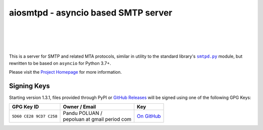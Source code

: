 ######################################
 aiosmtpd - asyncio based SMTP server
######################################

| |github license| |_| |PyPI Version| |_| |PyPI Python|
| |GA badge| |_| |codecov| |_| |LGTM.com| |_| |readthedocs|
| |GH Release| |_| |GH PRs| |_| |GH LastCommit|
|

.. |_| unicode:: 0xA0
   :trim:
.. |github license| image:: https://img.shields.io/github/license/aio-libs/aiosmtpd?logo=Open+Source+Initiative&logoColor=0F0
   :target: https://github.com/aio-libs/aiosmtpd/blob/master/LICENSE
   :alt: Project License on GitHub
.. |PyPI Version| image:: https://img.shields.io/pypi/v/aiosmtpd?logo=pypi&logoColor=yellow
   :target: https://pypi.org/project/aiosmtpd/
   :alt: PyPI Package
.. |PyPI Python| image:: https://img.shields.io/pypi/pyversions/aiosmtpd?logo=python&logoColor=yellow
   :target: https://pypi.org/project/aiosmtpd/
   :alt: Supported Python Versions
.. .. For |GA badge|, don't forget to check actual workflow name in unit-testing-and-coverage.yml
.. |GA badge| image:: https://github.com/aio-libs/aiosmtpd/workflows/aiosmtpd%20CI/badge.svg
   :target: https://github.com/aio-libs/aiosmtpd/actions
   :alt: GitHub Actions status
.. |codecov| image:: https://codecov.io/github/aio-libs/aiosmtpd/coverage.svg?branch=master
   :target: https://codecov.io/github/aio-libs/aiosmtpd?branch=master
   :alt: Code Coverage
.. |LGTM.com| image:: https://img.shields.io/lgtm/grade/python/github/aio-libs/aiosmtpd.svg?logo=lgtm&logoWidth=18
   :target: https://lgtm.com/projects/g/aio-libs/aiosmtpd/context:python
   :alt: Semmle/LGTM.com quality
.. |readthedocs| image:: https://img.shields.io/readthedocs/aiosmtpd?logo=Read+the+Docs
   :target: https://aiosmtpd.readthedocs.io/en/latest/?badge=latest
   :alt: Documentation Status
.. .. Do NOT include the Discourse badge!
.. .. Below are badges just for PyPI
.. |GH Release| image:: https://img.shields.io/github/v/release/aio-libs/aiosmtpd?logo=github
   :target: https://github.com/aio-libs/aiosmtpd/releases
   :alt: GitHub latest release
.. |GH PRs| image:: https://img.shields.io/github/issues-pr/aio-libs/aiosmtpd?logo=GitHub
   :target: https://github.com/aio-libs/aiosmtpd/pulls
   :alt: GitHub pull requests
.. |GH LastCommit| image:: https://img.shields.io/github/last-commit/aio-libs/aiosmtpd?logo=GitHub
   :target: https://github.com/aio-libs/aiosmtpd/commits/master
   :alt: GitHub last commit

This is a server for SMTP and related MTA protocols,
similar in utility to the standard library's |smtpd.py|_ module,
but rewritten to be based on ``asyncio`` for Python 3.7+.

Please visit the `Project Homepage`_ for more information.

.. _`Project Homepage`: https://aiosmtpd.readthedocs.io/
.. |smtpd.py| replace:: ``smtpd.py``
.. _`smtpd.py`: https://docs.python.org/3/library/smtpd.html


Signing Keys
============

Starting version 1.3.1,
files provided through PyPI or `GitHub Releases`_
will be signed using one of the following GPG Keys:

.. _`GitHub Releases`: https://github.com/aio-libs/aiosmtpd/releases

.. .. In the second column of the table, prefix each line with "| "
   .. In the third column, refrain from putting in a direct link to keep the table tidy.
      Rather, use the |...|_ construct and do the replacement+linking directive below the table

+-------------------------+--------------------------------+-----------+
| GPG Key ID              | Owner / Email                  | Key       |
+=========================+================================+===========+
| ``5D60 CE28 9CD7 C258`` | | Pandu POLUAN /               | |pep_gh|_ |
|                         | | pepoluan at gmail period com |           |
+-------------------------+--------------------------------+-----------+

.. .. The |_| contruct is U+00A0 (non-breaking space), defined at the start of the file
.. |pep_gh| replace:: On |_| GitHub
.. _`pep_gh`: https://github.com/pepoluan.gpg
